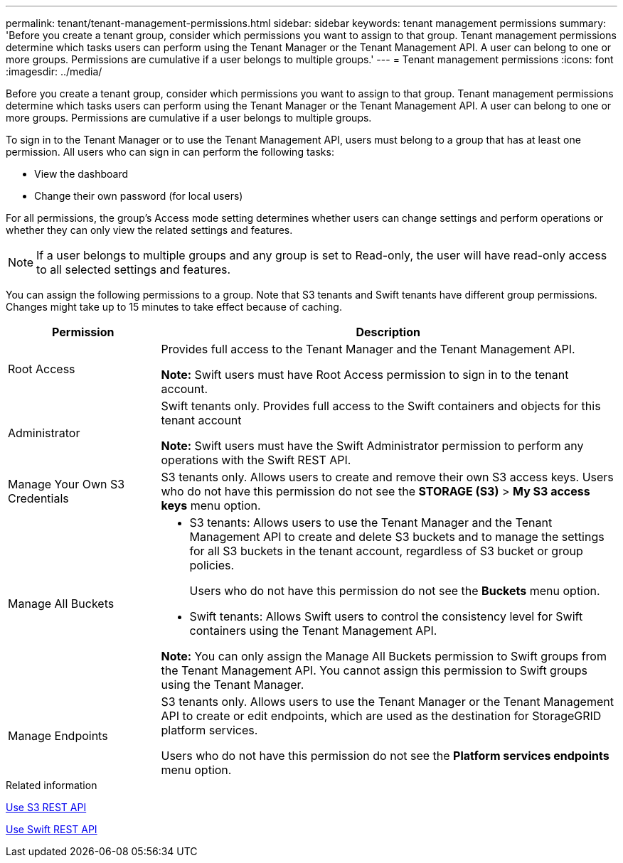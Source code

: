 ---
permalink: tenant/tenant-management-permissions.html
sidebar: sidebar
keywords: tenant management permissions
summary: 'Before you create a tenant group, consider which permissions you want to assign to that group. Tenant management permissions determine which tasks users can perform using the Tenant Manager or the Tenant Management API. A user can belong to one or more groups. Permissions are cumulative if a user belongs to multiple groups.'
---
= Tenant management permissions
:icons: font
:imagesdir: ../media/

[.lead]
Before you create a tenant group, consider which permissions you want to assign to that group. Tenant management permissions determine which tasks users can perform using the Tenant Manager or the Tenant Management API. A user can belong to one or more groups. Permissions are cumulative if a user belongs to multiple groups.

To sign in to the Tenant Manager or to use the Tenant Management API, users must belong to a group that has at least one permission. All users who can sign in can perform the following tasks:

* View the dashboard
* Change their own password (for local users)

For all permissions, the group's Access mode setting determines whether users can change settings and perform operations or whether they can only view the related settings and features.

NOTE: If a user belongs to multiple groups and any group is set to Read-only, the user will have read-only access to all selected settings and features.

You can assign the following permissions to a group. Note that S3 tenants and Swift tenants have different group permissions. Changes might take up to 15 minutes to take effect because of caching.

[cols="1a,3a" options="header"]
|===
| Permission| Description
|Root Access
|Provides full access to the Tenant Manager and the Tenant Management API.

*Note:* Swift users must have Root Access permission to sign in to the tenant account.

|Administrator
|Swift tenants only. Provides full access to the Swift containers and objects for this tenant account

*Note:* Swift users must have the Swift Administrator permission to perform any operations with the Swift REST API.

|Manage Your Own S3 Credentials
|S3 tenants only. Allows users to create and remove their own S3 access keys. Users who do not have this permission do not see the *STORAGE (S3)* > *My S3 access keys* menu option.

|Manage All Buckets
|
* S3 tenants: Allows users to use the Tenant Manager and the Tenant Management API to create and delete S3 buckets and to manage the settings for all S3 buckets in the tenant account, regardless of S3 bucket or group policies.
+
Users who do not have this permission do not see the *Buckets* menu option.

* Swift tenants: Allows Swift users to control the consistency level for Swift containers using the Tenant Management API.

*Note:* You can only assign the Manage All Buckets permission to Swift groups from the Tenant Management API. You cannot assign this permission to Swift groups using the Tenant Manager.

|Manage Endpoints
|S3 tenants only. Allows users to use the Tenant Manager or the Tenant Management API to create or edit endpoints, which are used as the destination for StorageGRID platform services.

Users who do not have this permission do not see the *Platform services endpoints* menu option.

|===
.Related information

xref:../s3/index.adoc[Use S3 REST API]

xref:../swift/index.adoc[Use Swift REST API]
